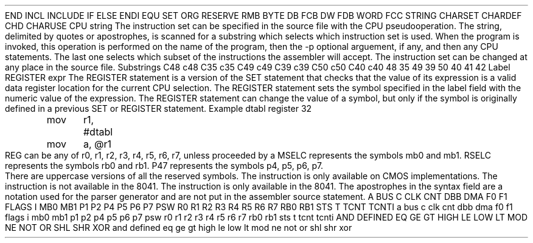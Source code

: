.HM A 1 1 1 1 1 1
.H 1 "Appendix for Asm8048 Frankenstein Assembler"
.H 2 "Pseudo Operations"
.H 3 "Standard Pseudo Operation Mnemonics"
.VL 40 5 1
.LI "End"
END
.LI "File Inclusion"
INCL
INCLUDE
.LI "If"
IF
.LI "Else"
ELSE
.LI "End If"
ENDI
.LI "Equate"
EQU
.LI "Set"
SET
.LI "Org"
ORG
.LI "Reserve Memory"
RESERVE
RMB
.LI "Define Byte Data"
BYTE
DB
FCB
.LI "Define Word Data"
DW
FDB
WORD
.LI "Define String Data"
FCC
STRING
.LI "Define Character Set Translation"
CHARSET
.LI "Define Character Value"
CHARDEF
CHD
.LI "Use Character Translation"
CHARUSE
.LE
.H 3 "Machine Dependent Pseudo Operations"
.H 4 "Instruction Set Selection"
.DS I N
CPU string
.DE
The instruction set can be specified in the source file with the CPU
pseudooperation.
The string, delimited by quotes or apostrophes, is scanned for a
substring which selects which instruction set is used.
When the program is invoked, this operation is performed on the name of
the program, then the -p optional arguement, if any, and then any CPU
statements.
The last one selects which subset of the instructions the assembler will
accept.
The instruction set can be changed at any place in the source file.
.VL 30 5 1
.LI "Instruction Set"
Substrings
.LI "80C48"
C48
c48
C35
c35
.LI "80C49"
C49
c49
C39
c39
.LI "80C50"
C50
c50
C40
c40
.LI "8048"
48
35
.LI "8049"
49
39
.LI "8050"
50
40
.LI "8041"
41
.LI "8042"
42
.LE
.H 4 "Register Set"
.DS I N
Label REGISTER expr
.DE
.P
The REGISTER statement is a version of the SET statement that checks that the
value of its expression is a valid data register location for the current
CPU selection.
The REGISTER statement sets the symbol specified in the label field with the
numeric value of the expression.
The REGISTER statement can change the value of a symbol, but only if the
symbol is originally defined in a previous SET or REGISTER statement.
.DS I N
Example
.SP
dtabl	register	32

	mov	r1, #dtabl
	mov	a, @r1
.DE
.H 2 "Instructions"
.H 3 "Instruction List"
.TS H
;
l l l.
Opcode	Syntax	Selection Criteria
.sp
.TH
.sp
ADD	 A ',' '#' expr
ADD	 A ',' '@' REG
ADD	 A ',' REG
.sp
ADDC	 A ',' '#' expr
ADDC	 A ',' '@' REG
ADDC	 A ',' REG
.sp
ANL	 A ',' '#' expr
ANL	 A ',' '@' REG
ANL	 A ',' REG
ANL	 BUS ',' '#' expr	INSTNOT41
ANL	 P1 ',' '#' expr
ANL	 P2 ',' '#' expr
.sp
ANLD	 P47 ',' A
.sp
CALL	 expr
.sp
CLR	 A
CLR	 C
CLR	 F0
CLR	 F1
.sp
CPL	 A
CPL	 C
CPL	 F0
CPL	 F1
.sp
DA	 A
.sp
DEC	 A
DEC	 REG
.sp
DIS	 I
DIS	 TCNTI
.sp
DJNZ	 REG ',' expr
.sp
EN	 DMA	INST41
EN	 FLAGS	INST41
EN	 I
EN	 TCNTI
.sp
ENT0	 CLK	INSTNOT41
.sp
HALT		INSTIDL
.sp
IDL		INSTIDL
.sp
IN	 A ',' DBB	INST41
IN	 A ',' P1
IN	 A ',' P2
.sp
INC	 '@' REG
INC	 A
INC	 REG
.sp
INS	 A ',' BUS	INSTNOT41
.sp
JB0	 expr
.sp
JB1	 expr
.sp
JB2	 expr
.sp
JB3	 expr
.sp
JB4	 expr
.sp
JB5	 expr
.sp
JB6	 expr
.sp
JB7	 expr
.sp
JC	 expr
.sp
JF0	 expr
.sp
JF1	 expr
.sp
JMP	 expr
.sp
JMPP	 '@' A
.sp
JNC	 expr
.sp
JNI	 expr	INSTNOT41
.sp
JNIBF	 expr	INST41
.sp
JNT0	 expr
.sp
JNT1	 expr
.sp
JNZ	 expr
.sp
JOBF	 expr	INST41
.sp
JT0	 expr
.sp
JT1	 expr
.sp
JTF	 expr
.sp
JZ	 expr
.sp
MOV	 '@' REG ',' '#' expr
MOV	 '@' REG ',' A
MOV	 A ',' '#' expr
MOV	 A ',' '@' REG
MOV	 A ',' PSW
MOV	 A ',' T
MOV	 A ',' REG
MOV	 PSW ',' A
MOV	 STS ',' A
MOV	 T ',' A
MOV	 REG ',' '#' expr
MOV	 REG ',' A
.sp
MOVD	 A ',' P47
MOVD	 P47 ',' A
.sp
MOVP3	 A ',' '@' A
.sp
MOVP	 A ',' '@' A
.sp
MOVX	 '@' REG ',' A	INSTNOT41
MOVX	 A ',' '@' REG	INSTNOT41
.sp
NOP
.sp
ORL	 A ',' '#' expr
ORL	 A ',' '@' REG
ORL	 A ',' REG
ORL	 BUS ',' '#' expr	INSTNOT41
ORL	 P1 ',' '#' expr
ORL	 P2 ',' '#' expr
.sp
ORLD	 P47 ',' A
.sp
OUT	 DBB ',' A	INST41
.sp
OUTL	 BUS ',' A	INSTNOT41
OUTL	 P1 ',' A
OUTL	 P2 ',' A
.sp
RET
.sp
RETR
.sp
RL	 A
.sp
RLC	 A
.sp
RR	 A
.sp
RRC	 A
.sp
SEL	 MSELC	INSTNOT41
SEL	 RSELC
.sp
STOP	 TCNT
.sp
STRT	 CNT
STRT	 T
.sp
SWAP	 A
.sp
XCH	 A ',' '@' REG
XCH	 A ',' REG
.sp
XCHD	 A ',' '@' REG
.sp
XRL	 A ',' '#' expr
XRL	 A ',' '@' REG
XRL	 A ',' REG
.TE
.H 3 "Operands"
.VL 25 5
.LI REG
REG can be any of r0, r1, r2, r3, r4, r5, r6, r7, unless proceeded by a
'@' where only r0, and r1 are accepted.
.LI MSELC
MSELC represents the symbols mb0 and mb1.
.LI RSELC
RSELC represents the symbols rb0 and rb1.
.LI P47
P47 represents the symbols p4, p5, p6, p7.
.LE
.P
There are uppercase versions of all the reserved symbols.
.H 3 "Selection Criteria Keywords"
.VL 25 5
.LI INSTIDL
The instruction is only available on CMOS implementations.
.LI INSTNOT41
The instruction is not available in the 8041.
.LI INST41
The instruction is only available in the 8041.
.LE
.H 3 "Apostrophes"
The apostrophes in the syntax field are a notation used for the
parser generator and are not put in the assembler source statement.
.H 2 "Notes"
.H 3 "Reserved Symbols"
.H 4 "Machine Dependent Reserved Symbols"
A
BUS
C
CLK
CNT
DBB
DMA
F0
F1
FLAGS
I
MB0
MB1
P1
P2
P4
P5
P6
P7
PSW
R0
R1
R2
R3
R4
R5
R6
R7
RB0
RB1
STS
T
TCNT
TCNTI
a
bus
c
clk
cnt
dbb
dma
f0
f1
flags
i
mb0
mb1
p1
p2
p4
p5
p6
p7
psw
r0
r1
r2
r3
r4
r5
r6
r7
rb0
rb1
sts
t
tcnt
tcnti
.H 4 "Standard Reserved Symbols"
AND
DEFINED
EQ
GE
GT
HIGH
LE
LOW
LT
MOD
NE
NOT
OR
SHL
SHR
XOR
and
defined
eq
ge
gt
high
le
low
lt
mod
ne
not
or
shl
shr
xor
.TC 1 1 7
